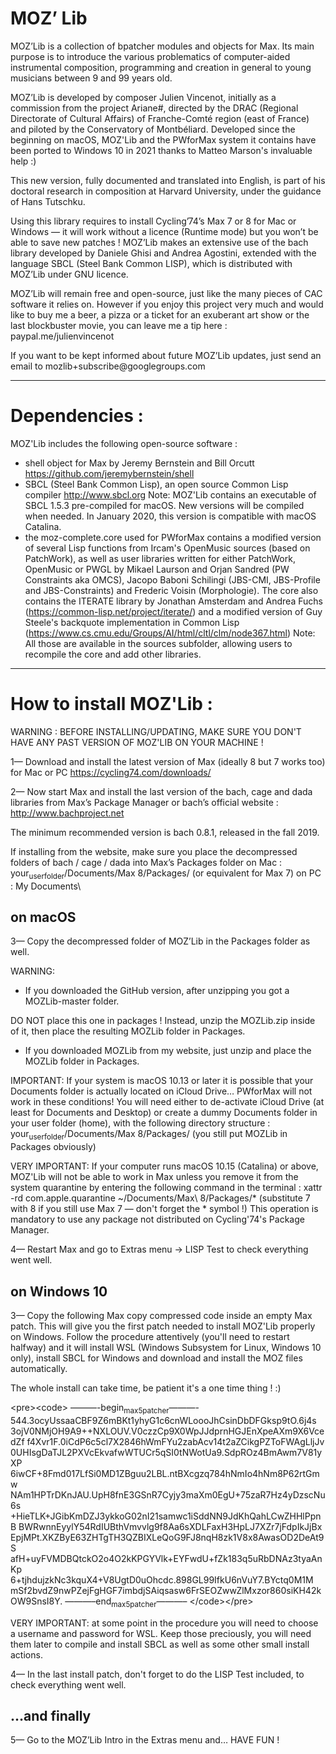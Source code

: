 * MOZ’ Lib


MOZ’Lib is a collection of bpatcher modules and objects for Max.
Its main purpose is to introduce the various problematics of computer-aided instrumental composition, programming and creation in general to young musicians between 9 and 99 years old.

MOZ’Lib is developed by composer Julien Vincenot, initially as a commission from the project Ariane#, directed by the DRAC (Regional Directorate of Cultural Affairs) of Franche-Comté region (east of France) and piloted by the Conservatory of Montbéliard.
Developed since the beginning on macOS, MOZ'Lib and the PWforMax system it contains have been ported to Windows 10 in 2021 thanks to Matteo Marson's invaluable help :) 

This new version, fully documented and translated into English, is part of his doctoral research in composition at Harvard University, under the guidance of Hans Tutschku.

Using this library requires to install Cycling’74’s Max 7 or 8 for Mac or Windows — it will work without a licence (Runtime mode) but you won’t be able to save new patches ! 
MOZ’Lib makes an extensive use of the bach library developed by Daniele Ghisi and Andrea Agostini, extended with the language SBCL (Steel Bank Common LISP), which is distributed with MOZ’Lib under GNU licence.

MOZ’Lib will remain free and open-source, just like the many pieces of CAC software it relies on. However if you enjoy this project very much and would like to buy me a beer, a pizza or a ticket for an exuberant art show or the last blockbuster movie, you can leave me a tip here : paypal.me/julienvincenot

If you want to be kept informed about future MOZ’Lib updates,
just send an email to mozlib+subscribe@googlegroups.com

-----
* Dependencies :

MOZ'Lib includes the following open-source software :
- shell object for Max by Jeremy Bernstein and Bill Orcutt
  https://github.com/jeremybernstein/shell
- SBCL (Steel Bank Common Lisp), an open source Common Lisp compiler 
  http://www.sbcl.org
  Note: MOZ'Lib contains an executable of SBCL 1.5.3 pre-compiled for macOS. New versions will be compiled when needed. In January 2020, this version is compatible with macOS Catalina.
- the moz-complete.core used for PWforMax contains a modified version of several  Lisp functions from Ircam's OpenMusic sources (based on PatchWork), as well as user libraries written for either PatchWork, OpenMusic or PWGL by Mikael Laurson and Orjan Sandred (PW Constraints aka OMCS), Jacopo Baboni Schilingi (JBS-CMI, JBS-Profile and JBS-Constraints) and Frederic Voisin (Morphologie). The core also contains the ITERATE library by Jonathan Amsterdam and Andrea Fuchs (https://common-lisp.net/project/iterate/) and a modified version of Guy Steele's backquote implementation in Common Lisp (https://www.cs.cmu.edu/Groups/AI/html/cltl/clm/node367.html)
  Note: All those are available in the sources subfolder, allowing users to recompile the core and add other libraries.

-----

* How to install MOZ'Lib :

WARNING : BEFORE INSTALLING/UPDATING, MAKE SURE YOU DON'T HAVE ANY PAST VERSION OF MOZ'LIB ON YOUR MACHINE !

1— Download and install the latest version of Max (ideally 8 but 7 works too) for Mac or PC
   https://cycling74.com/downloads/

2— Now start Max and install the last version of the bach, cage and dada libraries
   from Max’s Package Manager or bach’s official website : http://www.bachproject.net
   
   The minimum recommended version is bach 0.8.1, released in the fall 2019.
   
   If installing from the website, make sure you place the decompressed folders of bach / cage / dada into Max’s Packages folder 
   on Mac : your_user_folder/Documents/Max 8/Packages/ (or equivalent for Max 7)
   on PC : My Documents\Max8\Packages\
 




** on macOS

3— Copy the decompressed folder of MOZ’Lib in the Packages folder as well.
 
   WARNING:
   - If you downloaded the GitHub version, after unzipping you got a MOZLib-master folder.
   DO NOT place this one in packages ! Instead, unzip the MOZLib.zip inside of it, then
   place the resulting MOZLib folder in Packages.

   - If you downloaded MOZLib from my website, just unzip and place the MOZLib folder in Packages.


   IMPORTANT: 
   If your system is macOS 10.13 or later it is possible that your Documents folder 
   is actually located on iCloud Drive... PWforMax will not work in these conditions! 
   You will need either to de-activate iCloud Drive (at least for Documents and Desktop) 
   or create a dummy Documents folder in your user folder (home), with the following 
   directory structure :
             your_user_folder/Documents/Max 8/Packages/ 
             (you still put MOZLib in Packages obviously)


   VERY IMPORTANT:
   If your computer runs macOS 10.15 (Catalina) or above, MOZ'Lib will not be able to work in Max 
   unless you remove it from the system quarantine by entering the following command 
   in the terminal :
       xattr -rd com.apple.quarantine ~/Documents/Max\ 8/Packages/*
       (substitute 7 with 8 if you still use Max 7 — don't forget the * symbol !)
   This operation is mandatory to use any package not distributed on Cycling'74's Package Manager.
   
4— Restart Max and go to Extras menu -> LISP Test to check everything went well.
 




** on Windows 10


3— Copy the following Max copy compressed code inside an empty Max patch. 
This will give you the first patch needed to install MOZ'Lib properly on Windows.
Follow the procedure attentively (you'll need to restart halfway) and it will install
WSL (Windows Subsystem for Linux, Windows 10 only), install SBCL for Windows and 
download and install the MOZ files automatically.

The whole install can take time, be patient it's a one time thing ! :)

<pre><code>
----------begin_max5_patcher----------
544.3ocyUssaaCBF9Z6mBKt1yhyG1c6cnWLoooJhCsinDbDFGksp9tO.6j4s
3ojV0NMjOH9A9++NXLOUV.V0czzCp9X0WpJJdprnHGJEnXpeAXm9X6VcedZf
f4Xvr1F.0iCdP6c5cl7X2846hWmFYu2zabAcv14t2aZCikgPZToFWAgLljJv
0UHIsgDaTJL2PXVcEkvafwWTUCr5qSI0tNWotUa9.SdpROz4BmAwm7V81yXP
6iwCF+8Fmd017LfSi0MD1ZBguu2LBL.ntBXcgzq784hNmIo4hNm8P62rtGmw
NAm1HPTrDKnJAU.UpH8fnE3GSnR7Cyjy3maXm0EgU+75zaR7Hz4yDzscNu6s
+HieTLK+JGibKmDZJ3ykkoG02nI21samwc1iSddNN9JdKhQahLCwZHHlPpnB
BWRwnnEyylY54RdIUBthVmvvlg9f8Aa6sXDLFaxH3HpLJ7XZr7jFdpIkJjBx
EpjMPt.XKZByE63ZHTgTH3QZBIXLeQoG9FJ8nqH8zk1V8x8AwasOD2DeAt9S
afH+uyFVMDBQtckO2o4O2kKPGYVlk+EYFwdU+fZk183q5uRbDNAz3tyaAnKp
6+tjhdujzkNc3kquX4+V8UgtD0uOhcdc.898GL99IfkU6nVuY7.BYctq0M1M
mSf2bvdZ9nwPZejFgHGF7imbdjSAiqsasw6FrSEOZwwZlMxzor860siKH42k
OW9SnsI8Y.
-----------end_max5_patcher-----------
</code></pre>

VERY IMPORTANT: at some point in the procedure you will need to choose a username and password
for WSL. Keep those preciously, you will need them later to compile and install SBCL as well as some
other small install actions.

4— In the last install patch, don't forget to do the LISP Test included, to check everything went well.








** ...and finally

5— Go to the MOZ’Lib Intro in the Extras menu and… HAVE FUN !
